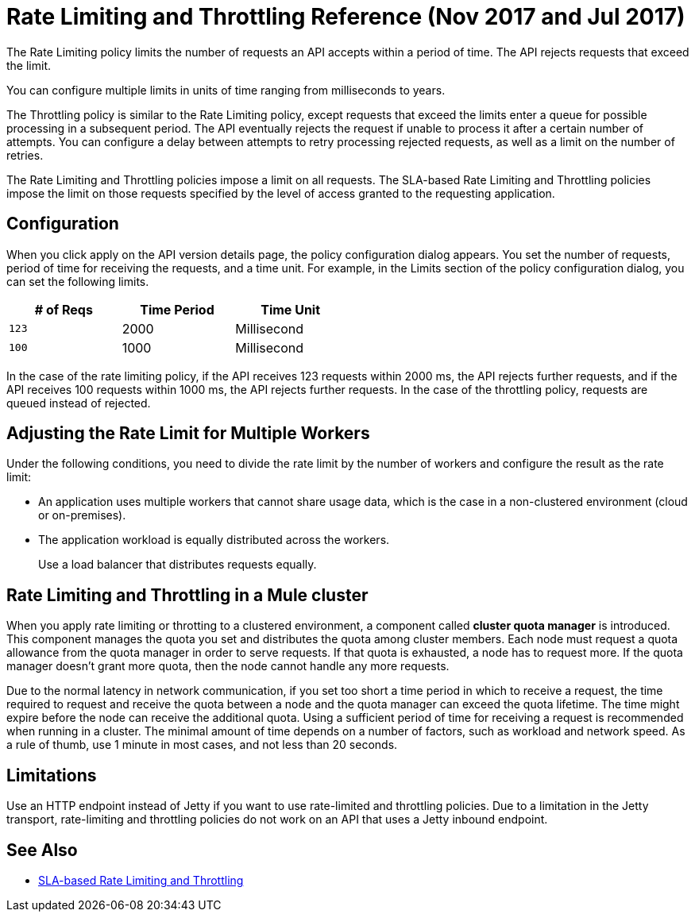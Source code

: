= Rate Limiting and Throttling Reference (Nov 2017 and Jul 2017)

The Rate Limiting policy limits the number of requests an API accepts within a period of time. The API rejects requests that exceed the limit.

You can configure multiple limits in units of time ranging from milliseconds to years. 

The Throttling policy is similar to the Rate Limiting policy, except requests that exceed the limits enter a queue for possible processing in a subsequent period. The API eventually rejects the request if unable to process it after a certain number of attempts. You can configure a delay between attempts to retry processing rejected requests, as well as a limit on the number of retries.

The Rate Limiting and Throttling policies impose a limit on all requests. The SLA-based Rate Limiting and Throttling policies impose the limit on those requests specified by the level of access granted to the requesting application.

== Configuration

When you click apply on the API version details page, the policy configuration dialog appears. You set the number of requests, period of time for receiving the requests, and a time unit. For example, in the Limits section of the policy configuration dialog, you can set the following limits.

[%header,cols="3*",width=50%]
|===
|# of Reqs |Time Period |Time Unit
|`123` |2000 |Millisecond
|`100` |1000 |Millisecond
|===

In the case of the rate limiting policy, if the API receives 123 requests within 2000 ms, the API rejects further requests, and if the API receives 100 requests within 1000 ms, the API rejects further requests. In the case of the throttling policy, requests are queued instead of rejected.

== Adjusting the Rate Limit for Multiple Workers

Under the following conditions, you need to divide the rate limit by the number of workers and configure the result as the rate limit:

* An application uses multiple workers that cannot share usage data, which is the case in a non-clustered environment (cloud or on-premises).
* The application workload is equally distributed across the workers.
+
Use a load balancer that distributes requests equally.

== Rate Limiting and Throttling in a Mule cluster

When you apply rate limiting or throtting to a clustered environment, a component called *cluster quota manager* is introduced. This component manages the quota you set and distributes the quota among cluster members. Each node must request a quota allowance from the quota manager in order to serve requests. If that quota is exhausted, a node has to request more. If the quota manager doesn't grant more quota, then the node cannot handle any more requests.

Due to the normal latency in network communication, if you set too short a time period in which to receive a request, the time required to request and receive the quota between a node and the quota manager can exceed the quota lifetime. The time might expire before the node can receive the additional quota. Using a sufficient period of time for receiving a request is recommended when running in a cluster. The minimal amount of time depends on a number of factors, such as workload and network speed. As a rule of thumb, use 1 minute in most cases, and not less than 20 seconds.  

== Limitations

Use an HTTP endpoint instead of Jetty if you want to use rate-limited and throttling policies. Due to a limitation in the Jetty transport, rate-limiting and throttling policies do not work on an API that uses a Jetty inbound endpoint.

== See Also

* link:/api-manager/rate-limiting-and-throttling-sla-based-policies[SLA-based Rate Limiting and Throttling]